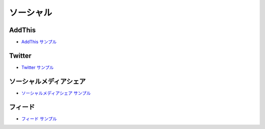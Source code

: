 ##################
ソーシャル
##################

***********
AddThis
***********

* `AddThis サンプル <https://sxa.cmsdemo.jp/components/other/social/addthis>`_

***********
Twitter
***********

* `Twitter サンプル <https://sxa.cmsdemo.jp/components/other/social/twitter>`_

***************************
ソーシャルメディアシェア
***************************

* `ソーシャルメディアシェア サンプル <https://sxa.cmsdemo.jp/components/other/social/social-media-share>`_

***********
フィード
***********

* `フィード サンプル <https://sxa.cmsdemo.jp/components/other/social/feed>`_
